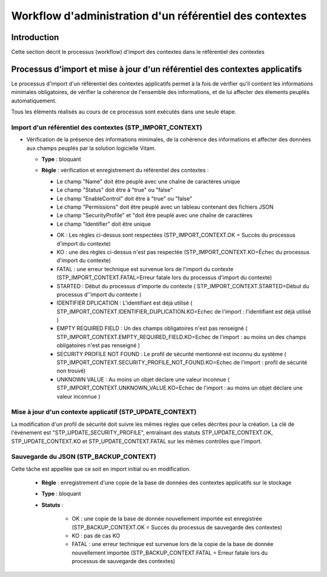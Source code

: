 Workflow d'administration d'un référentiel des contextes
#########################################################

Introduction
============

Cette section décrit le processus (workflow) d'import des contextes dans le référentiel des contextes

Processus d'import  et mise à jour d'un référentiel des contextes applicatifs
=============================================================================

Le processus d'import d'un référentiel des contextes applicatifs permet à la fois de vérifier qu'il contient les informations minimales obligatoires, de vérifier la cohérence de l'ensemble des informations, et de lui affecter des élements peuplés automatiquement.

Tous les éléments réalisés au cours de ce processus sont exécutés dans une seule étape.

Import d'un référentiel des contextes (STP_IMPORT_CONTEXT)
----------------------------------------------------------------

* Vérification de la présence des informations minimales, de la cohérence des informations et affecter des données aux champs peuplés par la solution logicielle Vitam.

  + **Type** : bloquant

  + **Règle** :   vérification et enregistrement du référentiel des contextes :

    * Le champ "Name" doit être peuplé avec une chaîne de caractères unique
    * Le champ "Status" doit être à "true" ou "false"
    * Le champ "EnableControl" doit être à "true" ou "false"
    * Le champ "Permissions" doit être peuplé avec un tableau contenant des fichiers JSON
    * Le champ "SecurityProfile" et "doit être peuplé avec une chaîne de caractères
    * Le champ "Identifier" doit être unique


    - OK : Les règles ci-dessus sont respectées (STP_IMPORT_CONTEXT.OK = Succès du processus d'import du contexte)

    - KO : une des règles ci-dessus n'est pas respectée (STP_IMPORT_CONTEXT.KO=Échec du processus d'import du contexte)

    - FATAL : une erreur technique est survenue lors de l'import du contexte (STP_IMPORT_CONTEXT.FATAL=Erreur fatale lors du processus d'import du contexte)

    - STARTED : Début du processus d'importe du contexte ( STP_IMPORT_CONTEXT.STARTED=Début du processus d''import du contexte ) 

    - IDENTIFIER DPLICATION : L'identifiant est déjà utilisé ( STP_IMPORT_CONTEXT.IDENTIFIER_DUPLICATION.KO=Echec de l'import : l'identifiant est déjà utilisé ) 

    - EMPTY REQUIRED FIELD : Un des champs obligatoires n'est pas renseigné ( STP_IMPORT_CONTEXT.EMPTY_REQUIRED_FIELD.KO=Echec de l'import : au moins un des champs obligatoires n'est pas renseigné ) 

    - SECURITY PROFILE NOT FOUND : Le profil de sécurité mentionné est inconnu du système ( STP_IMPORT_CONTEXT.SECURITY_PROFILE_NOT_FOUND.KO=Echec de l'import : profil de sécurité non trouvé) 

    - UNKNOWN VALUE : Au moins un objet déclare une valeur inconnue ( STP_IMPORT_CONTEXT.UNKNOWN_VALUE.KO=Echec de l'import : au moins un objet déclare une valeur inconnue ) 




Mise à jour d'un contexte applicatif (STP_UPDATE_CONTEXT)
---------------------------------------------------------------------

La modification d'un profil de sécurité doit suivre les mêmes règles que celles décrites pour la création. La clé de l'événement est "STP_UPDATE_SECURITY_PROFILE", entraînant des statuts STP_UPDATE_CONTEXT.OK, STP_UPDATE_CONTEXT.KO et STP_UPDATE_CONTEXT.FATAL sur les mêmes contrôles que l'import.

Sauvegarde du JSON (STP_BACKUP_CONTEXT)
------------------------------------------------

Cette tâche est appellée que ce soit en import initial ou en modification.

  + **Règle** : enregistrement d'une copie de la base de données des contextes applicatifs sur le stockage

  + **Type** : bloquant

  + **Statuts** :

      - OK : une copie de la base de donnée nouvellement importée est enregistrée (STP_BACKUP_CONTEXT.OK = Succès du processus de sauvegarde des contextes)

      - KO : pas de cas KO

      - FATAL : une erreur technique est survenue lors de la copie de la base de donnée nouvellement importée (STP_BACKUP_CONTEXT.FATAL = Erreur fatale lors du processus de sauvegarde des contextes)
